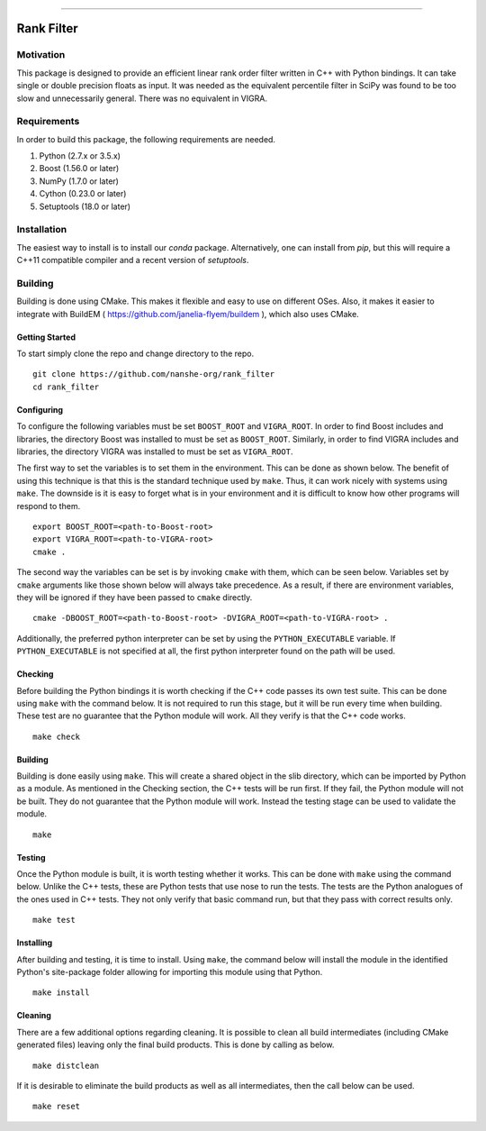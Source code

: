 |Travis Build Status| |License| |PyPI Release| |Anaconda Release| |Gitter|

--------------

Rank Filter
===========

Motivation
----------

This package is designed to provide an efficient linear rank order
filter written in C++ with Python bindings. It can take single or double
precision floats as input. It was needed as the equivalent percentile
filter in SciPy was found to be too slow and unnecessarily general.
There was no equivalent in VIGRA.

Requirements
------------

In order to build this package, the following requirements are needed.

1. Python (2.7.x or 3.5.x)
2. Boost (1.56.0 or later)
3. NumPy (1.7.0 or later)
4. Cython (0.23.0 or later)
5. Setuptools (18.0 or later)

Installation
------------

The easiest way to install is to install our `conda` package.
Alternatively, one can install from `pip`, but this will require a
C++11 compatible compiler and a recent version of `setuptools`.

Building
--------

Building is done using CMake. This makes it flexible and easy to use on
different OSes. Also, it makes it easier to integrate with BuildEM (
https://github.com/janelia-flyem/buildem ), which also uses CMake.

Getting Started
~~~~~~~~~~~~~~~

To start simply clone the repo and change directory to the repo.

::

    git clone https://github.com/nanshe-org/rank_filter
    cd rank_filter

Configuring
~~~~~~~~~~~

To configure the following variables must be set ``BOOST_ROOT`` and
``VIGRA_ROOT``. In order to find Boost includes and libraries, the
directory Boost was installed to must be set as ``BOOST_ROOT``.
Similarly, in order to find VIGRA includes and libraries, the directory
VIGRA was installed to must be set as ``VIGRA_ROOT``.

The first way to set the variables is to set them in the environment.
This can be done as shown below. The benefit of using this technique is
that this is the standard technique used by ``make``. Thus, it can work
nicely with systems using ``make``. The downside is it is easy to forget
what is in your environment and it is difficult to know how other
programs will respond to them.

::

    export BOOST_ROOT=<path-to-Boost-root>
    export VIGRA_ROOT=<path-to-VIGRA-root>
    cmake .

The second way the variables can be set is by invoking ``cmake`` with
them, which can be seen below. Variables set by ``cmake`` arguments like
those shown below will always take precedence. As a result, if there are
environment variables, they will be ignored if they have been passed to
``cmake`` directly.

::

    cmake -DBOOST_ROOT=<path-to-Boost-root> -DVIGRA_ROOT=<path-to-VIGRA-root> .

Additionally, the preferred python interpreter can be set by using the
``PYTHON_EXECUTABLE`` variable. If ``PYTHON_EXECUTABLE`` is not
specified at all, the first python interpreter found on the path will be
used.

Checking
~~~~~~~~

Before building the Python bindings it is worth checking if the C++ code
passes its own test suite. This can be done using ``make`` with the
command below. It is not required to run this stage, but it will be run
every time when building. These test are no guarantee that the Python
module will work. All they verify is that the C++ code works.

::

    make check

Building
~~~~~~~~

Building is done easily using ``make``. This will create a shared object
in the slib directory, which can be imported by Python as a module. As
mentioned in the Checking section, the C++ tests will be run first. If
they fail, the Python module will not be built. They do not guarantee
that the Python module will work. Instead the testing stage can be used
to validate the module.

::

    make

Testing
~~~~~~~

Once the Python module is built, it is worth testing whether it works.
This can be done with ``make`` using the command below. Unlike the C++
tests, these are Python tests that use nose to run the tests. The tests
are the Python analogues of the ones used in C++ tests. They not only
verify that basic command run, but that they pass with correct results
only.

::

    make test

Installing
~~~~~~~~~~

After building and testing, it is time to install. Using ``make``, the
command below will install the module in the identified Python's
site-package folder allowing for importing this module using that
Python.

::

    make install

Cleaning
~~~~~~~~

There are a few additional options regarding cleaning. It is possible to
clean all build intermediates (including CMake generated files) leaving
only the final build products. This is done by calling as below.

::

    make distclean

If it is desirable to eliminate the build products as well as all
intermediates, then the call below can be used.

::

    make reset


.. |Travis Build Status| image:: https://travis-ci.org/nanshe-org/rank_filter.svg?branch=master
   :target: https://travis-ci.org/nanshe-org/rank_filter

.. |License| image:: https://img.shields.io/badge/license-BSD%203--Clause-blue.svg
   :target: https://raw.githubusercontent.com/nanshe-org/rank_filter/master/LICENSE.txt

.. |PyPI Release| image:: https://img.shields.io/pypi/v/rank_filter.svg
   :target: https://pypi.python.org/pypi/rank_filter

.. |Anaconda Release| image:: https://anaconda.org/nanshe/rank_filter/badges/version.svg
   :target: https://anaconda.org/nanshe/rank_filter

.. |Gitter| image:: https://badges.gitter.im/Join%20Chat.svg
   :alt: Join the chat at https://gitter.im/nanshe-org/rank_filter
   :target: https://gitter.im/nanshe-org/rank_filter?utm_source=badge&utm_medium=badge&utm_campaign=pr-badge&utm_content=badge
